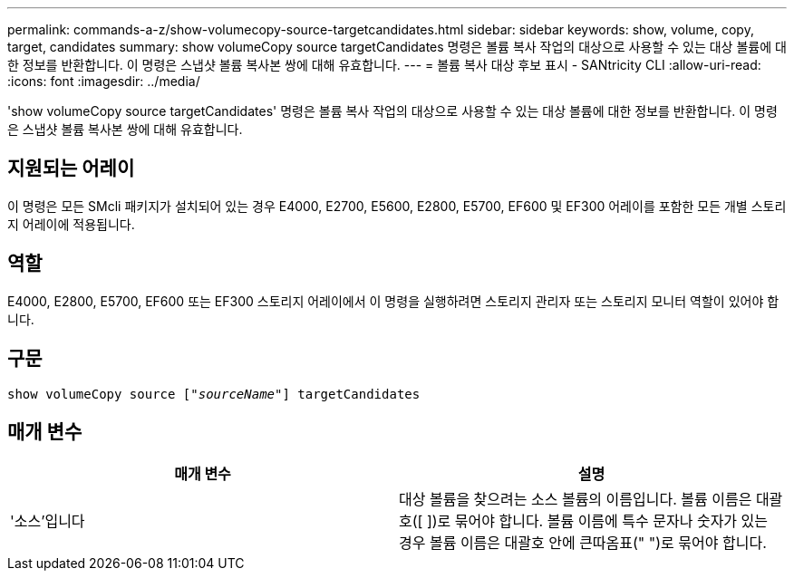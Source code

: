 ---
permalink: commands-a-z/show-volumecopy-source-targetcandidates.html 
sidebar: sidebar 
keywords: show, volume, copy, target, candidates 
summary: show volumeCopy source targetCandidates 명령은 볼륨 복사 작업의 대상으로 사용할 수 있는 대상 볼륨에 대한 정보를 반환합니다. 이 명령은 스냅샷 볼륨 복사본 쌍에 대해 유효합니다. 
---
= 볼륨 복사 대상 후보 표시 - SANtricity CLI
:allow-uri-read: 
:icons: font
:imagesdir: ../media/


[role="lead"]
'show volumeCopy source targetCandidates' 명령은 볼륨 복사 작업의 대상으로 사용할 수 있는 대상 볼륨에 대한 정보를 반환합니다. 이 명령은 스냅샷 볼륨 복사본 쌍에 대해 유효합니다.



== 지원되는 어레이

이 명령은 모든 SMcli 패키지가 설치되어 있는 경우 E4000, E2700, E5600, E2800, E5700, EF600 및 EF300 어레이를 포함한 모든 개별 스토리지 어레이에 적용됩니다.



== 역할

E4000, E2800, E5700, EF600 또는 EF300 스토리지 어레이에서 이 명령을 실행하려면 스토리지 관리자 또는 스토리지 모니터 역할이 있어야 합니다.



== 구문

[source, cli, subs="+macros"]
----
show volumeCopy source pass:quotes[["_sourceName_"]] targetCandidates
----


== 매개 변수

[cols="2*"]
|===
| 매개 변수 | 설명 


 a| 
'소스'입니다
 a| 
대상 볼륨을 찾으려는 소스 볼륨의 이름입니다. 볼륨 이름은 대괄호([ ])로 묶어야 합니다. 볼륨 이름에 특수 문자나 숫자가 있는 경우 볼륨 이름은 대괄호 안에 큰따옴표(" ")로 묶어야 합니다.

|===